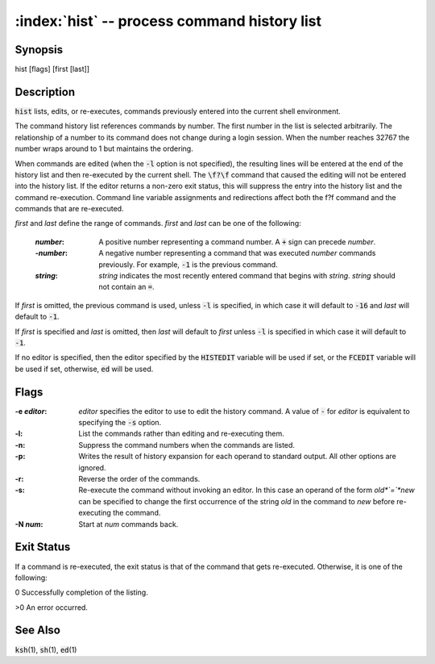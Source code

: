 .. default-role:: code

:index:`hist` -- process command history list
=============================================

Synopsis
--------
| hist [flags] [first [last]]

Description
-----------
`hist` lists, edits, or re-executes, commands previously entered into
the current shell environment.

The command history list references commands by number. The first number
in the list is selected arbitrarily.  The relationship of a number to its
command does not change during a login session.  When the number reaches
32767 the number wraps around to 1 but maintains the ordering.

When commands are edited (when the `-l` option is not specified), the
resulting lines will be entered at the end of the history list and then
re-executed by the current shell.  The `\f?\f` command that caused the
editing will not be entered into the history list.  If the editor returns
a non-zero exit status, this will suppress the entry into the history
list and the command re-execution.  Command line variable assignments
and redirections affect both the \f?\f command and the commands that
are re-executed.

*first* and *last* define the range of commands. *first* and *last*
can be one of the following:

   :*number*: A positive number representing a command number.  A `+`
      sign can precede *number*.

   :-*number*: A negative number representing a command that was
      executed *number* commands previously. For example, `-1` is the
      previous command.

   :*string*: *string* indicates the most recently entered command
      that begins with *string*. *string* should not contain an `=`.

If *first* is omitted, the previous command is used, unless `-l` is
specified, in which case it will default to `-16` and *last* will
default to `-1`.

If *first* is specified and *last* is omitted, then *last* will
default to *first* unless `-l` is specified in which case it will
default to `-1`.

If no editor is specified, then the editor specified by the `HISTEDIT`
variable will be used if set, or the `FCEDIT` variable will be used if
set, otherwise, `ed` will be used.

Flags
-----
:-e *editor*: *editor* specifies the editor to use to edit the history
   command.  A value of `-` for *editor* is equivalent to specifying the
   `-s` option.

:-l: List the commands rather than editing and re-executing them.

:-n: Suppress the command numbers when the commands are listed.

:-p: Writes the result of history expansion for each operand to standard
   output.  All other options are ignored.

:-r: Reverse the order of the commands.

:-s: Re-execute the command without invoking an editor.  In this case an
   operand of the form *old*`=`*new* can be specified to change the
   first occurrence of the string *old* in the command to *new* before
   re-executing the command.

:-N *num*: Start at *num* commands back.

Exit Status
-----------
If a command is re-executed, the exit status is that of the command that
gets re-executed.  Otherwise, it is one of the following:

0 Successfully completion of the listing.

>0 An error occurred.

See Also
--------
`ksh`\(1), `sh`\(1), `ed`\(1)
